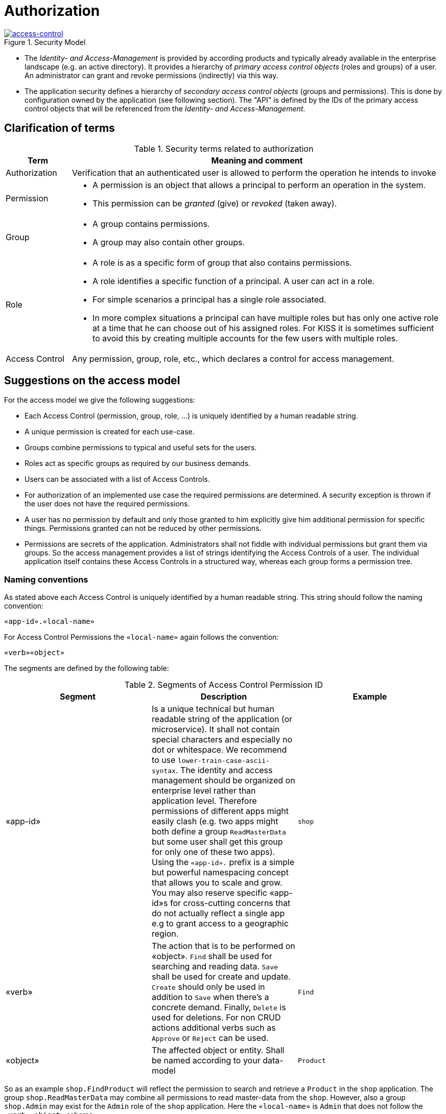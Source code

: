 = Authorization

.Security Model
image::Security-AccessControl.png["access-control",scaledwidth="80%",align="center",link="images/Security-AccessControl.png"]

* The _Identity- and Access-Management_ is provided by according products and typically already available in the enterprise landscape (e.g. an active directory). 
It provides a hierarchy of _primary access control objects_ (roles and groups) of a user. 
An administrator can grant and revoke permissions (indirectly) via this way.
* The application security defines a hierarchy of _secondary access control objects_ (groups and permissions). 
This is done by configuration owned by the application (see following section). 
The "API" is defined by the IDs of the primary access control objects that will be referenced from the _Identity- and Access-Management_.


== Clarification of terms

.Security terms related to authorization
[options="header", cols="15%,85%"]
|=======================
|*Term*|*Meaning and comment*

| Authorization 
| Verification that an authenticated user is allowed to perform the operation he intends to invoke

|Permission
a|
* A permission is an object that allows a principal to perform an operation in the system. 
* This permission can be _granted_ (give) or _revoked_ (taken away). 

|Group
a|
* A group contains permissions. 
* A group may also contain other groups. 

|Role
a|
* A role is as a specific form of group that also contains permissions. 
* A role identifies a specific function of a principal. 
A user can act in a role.
* For simple scenarios a principal has a single role associated.
* In more complex situations a principal can have multiple roles but has only one active role at a time that he can choose out of his assigned roles. 
For KISS it is sometimes sufficient to avoid this by creating multiple accounts for the few users with multiple roles. 

| Access Control 
| Any permission, group, role, etc., which declares a control for access management.
|=======================

== Suggestions on the access model

For the access model we give the following suggestions:

* Each Access Control (permission, group, role, ...) is uniquely identified by a human readable string.
* A unique permission is created for each use-case.
* Groups combine permissions to typical and useful sets for the users.
* Roles act as specific groups as required by our business demands.
* Users can be associated with a list of Access Controls.
* For authorization of an implemented use case the required permissions are determined.
A security exception is thrown if the user does not have the required permissions.
* A user has no permission by default and only those granted to him explicitly give him additional permission for specific things. Permissions granted can not be reduced by other permissions.
* Permissions are secrets of the application. 
Administrators shall not fiddle with individual permissions but grant them via groups. 
So the access management provides a list of strings identifying the Access Controls of a user. 
The individual application itself contains these Access Controls in a structured way, whereas each group forms a permission tree.

=== Naming conventions

As stated above each Access Control is uniquely identified by a human readable string. This string should follow the naming convention: 
```
«app-id».«local-name»
```
For Access Control Permissions the `«local-name»` again follows the convention:
```
«verb»«object»
```
The segments are defined by the following table:

.Segments of Access Control Permission ID
[options="header"]
|=============================================
|*Segment* | *Description* | *Example*

|«app-id»
|Is a unique technical but human readable string of the application (or microservice). 
It shall not contain special characters and especially no dot or whitespace. 
We recommend to use `lower-train-case-ascii-syntax`. 
The identity and access management should be organized on enterprise level rather than application level. 
Therefore permissions of different apps might easily clash (e.g. two apps might both define a group `ReadMasterData` but some user shall get this group for only one of these two apps). 
Using the `«app-id».` prefix is a simple but powerful namespacing concept that allows you to scale and grow. 
You may also reserve specific «app-id»s for cross-cutting concerns that do not actually reflect a single app e.g to grant access to a geographic region. 
|`shop`

|«verb»
|The action that is to be performed on «object». 
`Find` shall be used for searching and reading data. 
`Save` shall be used for create and update. 
`Create` should only be used in addition to `Save` when there's a concrete demand. 
Finally, `Delete` is used for deletions. 
For non CRUD actions additional verbs such as `Approve` or `Reject` can be used.
|`Find`

|«object»
|The affected object or entity. 
Shall be named according to your data-model
|`Product`

|=============================================

So as an example `shop.FindProduct` will reflect the permission to search and retrieve a `Product` in the `shop` application. 
The group `shop.ReadMasterData` may combine all permissions to read master-data from the `shop`. 
However, also a group `shop.Admin` may exist for the `Admin` role of the `shop` application. 
Here the `«local-name»` is `Admin` that does not follow the `«verb»«object»` schema.

== References
* https://docs.spring.io/spring-security/site/docs/current/reference/html5/#servlet-authorization
* http://projects.spring.io/spring-security/

